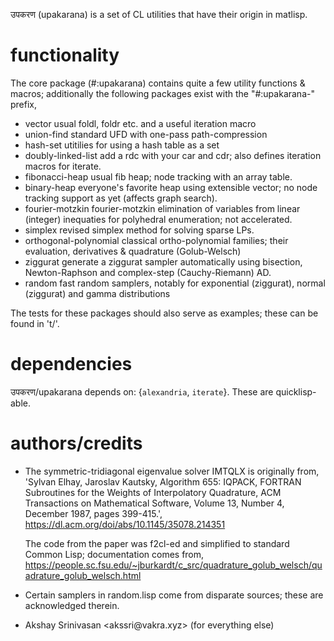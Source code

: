 उपकरण (upakarana) is a set of CL utilities that have their origin in matlisp.

* functionality
The core package (#:upakarana) contains quite a few utility functions & macros; additionally the following packages exist with the "#:upakarana-" prefix,
- vector
  usual foldl, foldr etc. and a useful iteration macro
- union-find
  standard UFD with one-pass path-compression
- hash-set
  utitilies for using a hash table as a set
- doubly-linked-list
  add a rdc with your car and cdr; also defines iteration macros for iterate.
- fibonacci-heap
  usual fib heap; node tracking with an array table.
- binary-heap
  everyone's favorite heap using extensible vector; no node tracking support as yet (affects graph search).
- fourier-motzkin
  fourier-motzkin elimination of variables from linear (integer) inequaties for polyhedral enumeration; not accelerated.
- simplex
  revised simplex method for solving sparse LPs.
- orthogonal-polynomial
  classical ortho-polynomial families; their evaluation, derivatives & quadrature (Golub-Welsch)
- ziggurat
  generate a ziggurat sampler automatically using bisection, Newton-Raphson and complex-step (Cauchy-Riemann) AD.
- random
  fast random samplers, notably for exponential (ziggurat), normal (ziggurat) and gamma distributions

The tests for these packages should also serve as examples; these can be found in 't/'.

* dependencies
  उपकरण/upakarana depends on: {~alexandria~, ~iterate~}. 
  These are quicklisp-able.

* authors/credits
- The symmetric-tridiagonal eigenvalue solver IMTQLX is originally from,
  'Sylvan Elhay, Jaroslav Kautsky, Algorithm 655: IQPACK, FORTRAN Subroutines for the Weights of Interpolatory Quadrature, ACM Transactions on Mathematical Software, Volume 13, Number 4, December 1987, pages 399-415.',
  https://dl.acm.org/doi/abs/10.1145/35078.214351

  The code from the paper was f2cl-ed and simplified to standard Common Lisp; documentation comes from, 
  https://people.sc.fsu.edu/~jburkardt/c_src/quadrature_golub_welsch/quadrature_golub_welsch.html

- Certain samplers in random.lisp come from disparate sources; these are acknowledged therein.

- Akshay Srinivasan <akssri@vakra.xyz> (for everything else)
